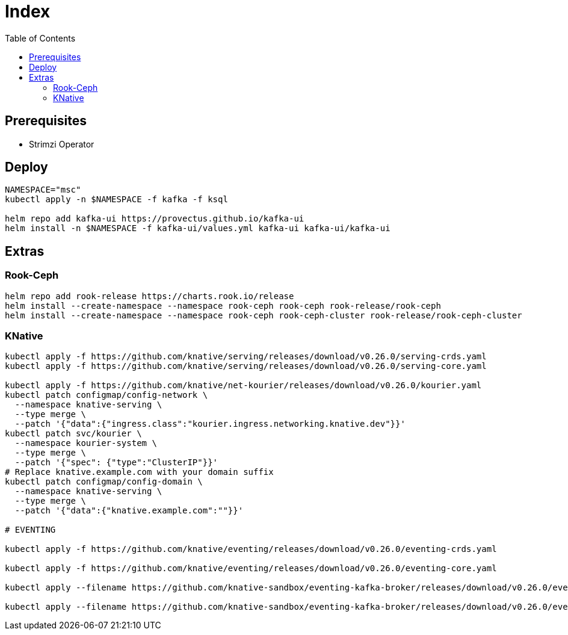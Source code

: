= Index
:toc:
:toc-placement: preamble
:toclevels: 2


// Need some preamble to get TOC:
{empty}

== Prerequisites

* Strimzi Operator

== Deploy
[source,bash]
----
NAMESPACE="msc"
kubectl apply -n $NAMESPACE -f kafka -f ksql

helm repo add kafka-ui https://provectus.github.io/kafka-ui
helm install -n $NAMESPACE -f kafka-ui/values.yml kafka-ui kafka-ui/kafka-ui
----

== Extras
=== Rook-Ceph
[source,bash]
----
helm repo add rook-release https://charts.rook.io/release
helm install --create-namespace --namespace rook-ceph rook-ceph rook-release/rook-ceph
helm install --create-namespace --namespace rook-ceph rook-ceph-cluster rook-release/rook-ceph-cluster
----
=== KNative

[source,bash]
----
kubectl apply -f https://github.com/knative/serving/releases/download/v0.26.0/serving-crds.yaml
kubectl apply -f https://github.com/knative/serving/releases/download/v0.26.0/serving-core.yaml

kubectl apply -f https://github.com/knative/net-kourier/releases/download/v0.26.0/kourier.yaml
kubectl patch configmap/config-network \
  --namespace knative-serving \
  --type merge \
  --patch '{"data":{"ingress.class":"kourier.ingress.networking.knative.dev"}}'
kubectl patch svc/kourier \
  --namespace kourier-system \
  --type merge \
  --patch '{"spec": {"type":"ClusterIP"}}'
# Replace knative.example.com with your domain suffix
kubectl patch configmap/config-domain \
  --namespace knative-serving \
  --type merge \
  --patch '{"data":{"knative.example.com":""}}'

# EVENTING

kubectl apply -f https://github.com/knative/eventing/releases/download/v0.26.0/eventing-crds.yaml

kubectl apply -f https://github.com/knative/eventing/releases/download/v0.26.0/eventing-core.yaml

kubectl apply --filename https://github.com/knative-sandbox/eventing-kafka-broker/releases/download/v0.26.0/eventing-kafka-controller.yaml

kubectl apply --filename https://github.com/knative-sandbox/eventing-kafka-broker/releases/download/v0.26.0/eventing-kafka-broker.yaml
----
